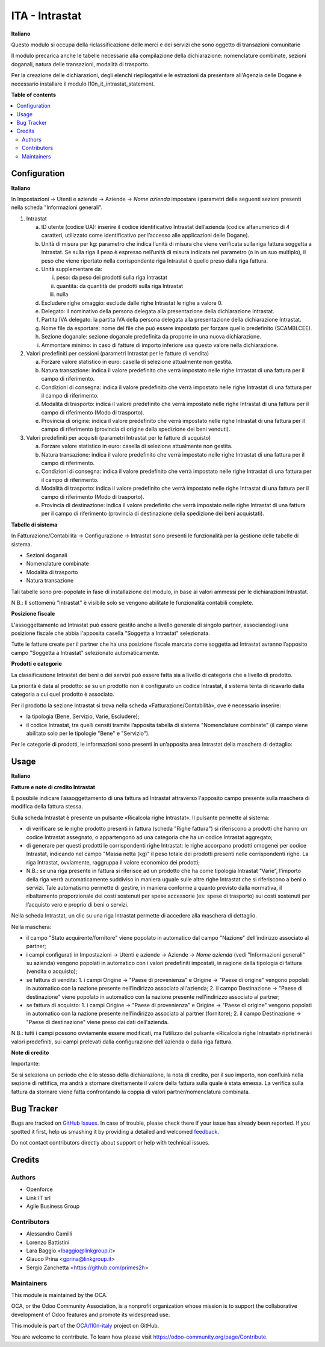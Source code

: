 ===============
ITA - Intrastat
===============

.. !!!!!!!!!!!!!!!!!!!!!!!!!!!!!!!!!!!!!!!!!!!!!!!!!!!!
   !! This file is generated by oca-gen-addon-readme !!
   !! changes will be overwritten.                   !!
   !!!!!!!!!!!!!!!!!!!!!!!!!!!!!!!!!!!!!!!!!!!!!!!!!!!!

.. |badge1| image:: https://img.shields.io/badge/maturity-Beta-yellow.png
    :target: https://odoo-community.org/page/development-status
    :alt: Beta
.. |badge2| image:: https://img.shields.io/badge/licence-AGPL--3-blue.png
    :target: http://www.gnu.org/licenses/agpl-3.0-standalone.html
    :alt: License: AGPL-3
.. |badge3| image:: https://img.shields.io/badge/github-OCA%2Fl10n--italy-lightgray.png?logo=github
    :target: https://github.com/OCA/l10n-italy/tree/12.0/l10n_it_intrastat
    :alt: OCA/l10n-italy
.. |badge4| image:: https://img.shields.io/badge/weblate-Translate%20me-F47D42.png
    :target: https://translation.odoo-community.org/projects/l10n-italy-12-0/l10n-italy-12-0-l10n_it_intrastat
    :alt: Translate me on Weblate
.. |badge5| image:: https://img.shields.io/badge/runbot-Try%20me-875A7B.png
    :target: https://runbot.odoo-community.org/runbot/122/12.0
    :alt: Try me on Runbot

|badge1| |badge2| |badge3| |badge4| |badge5| 

**Italiano**

Questo modulo si occupa della riclassificazione delle merci e dei servizi che sono oggetto di
transazioni comunitarie

Il modulo precarica anche le tabelle necessarie alla compilazione della dichiarazione:
nomenclature combinate, sezioni doganali, natura delle transazioni, modalità di trasporto.

Per la creazione delle dichiarazioni, degli elenchi riepilogativi e le estrazioni da
presentare all'Agenzia delle Dogane è necessario installare il modulo l10n_it_intrastat_statement.

**Table of contents**

.. contents::
   :local:

Configuration
=============

**Italiano**

In Impostazioni → Utenti e aziende → Aziende → *Nome azienda*
impostare i parametri delle seguenti sezioni presenti nella scheda "Informazioni generali".

1. Intrastat

   a) ID utente (codice UA): inserire il codice identificativo Intrastat dell’azienda (codice alfanumerico di 4 caratteri, utilizzato come identificativo per l’accesso alle applicazioni delle Dogane).
   b) Unità di misura per kg: parametro che indica l’unità di misura che viene verificata sulla riga fattura soggetta a Intrastat. Se sulla riga il peso è espresso nell’unità di misura indicata nel parametro (o in un suo multiplo), il peso che viene riportato nella corrispondente riga Intrastat è quello preso dalla riga fattura.
   c) Unità supplementare da:

      i. peso: da peso dei prodotti sulla riga Intrastat
      ii. quantità: da quantità dei prodotti sulla riga Intrastat
      iii. nulla

   d) Escludere righe omaggio: esclude dalle righe Intrastat le righe a valore 0.
   e) Delegato: il nominativo della persona delegata alla presentazione della dichiarazione Intrastat.
   f) Partita IVA delegato: la partita IVA della persona delegata alla presentazione della dichiarazione Intrastat.
   g) Nome file da esportare: nome del file che può essere impostato per forzare quello predefinito (SCAMBI.CEE).
   h) Sezione doganale: sezione doganale predefinita da proporre in una nuova dichiarazione.
   i) Ammontare minimo: in caso di fatture di importo inferiore usa questo valore nella dichiarazione.

2. Valori predefiniti per cessioni (parametri Intrastat per le fatture di vendita)

   a) Forzare valore statistico in euro: casella di selezione attualmente non gestita.
   b) Natura transazione: indica il valore predefinito che verrà impostato nelle righe Intrastat di una fattura per il campo di riferimento.
   c) Condizioni di consegna: indica il valore predefinito che verrà impostato nelle righe Intrastat di una fattura per il campo di riferimento.
   d) Modalità di trasporto: indica il valore predefinito che verrà impostato nelle righe Intrastat di una fattura per il campo di riferimento (Modo di trasporto).
   e) Provincia di origine: indica il valore predefinito che verrà impostato nelle righe Intrastat di una fattura per il campo di riferimento (provincia di origine della spedizione dei beni venduti).

3. Valori predefiniti per acquisti (parametri Intrastat per le fatture di acquisto)

   a) Forzare valore statistico in euro: casella di selezione attualmente non gestita.
   b) Natura transazione: indica il valore predefinito che verrà impostato nelle righe Intrastat di una fattura per il campo di riferimento.
   c) Condizioni di consegna: indica il valore predefinito che verrà impostato nelle righe Intrastat di una fattura per il campo di riferimento.
   d) Modalità di trasporto: indica il valore predefinito che verrà impostato nelle righe Intrastat di una fattura per il campo di riferimento (Modo di trasporto).
   e) Provincia di destinazione: indica il valore predefinito che verrà impostato nelle righe Intrastat di una fattura per il campo di riferimento (provincia di destinazione della spedizione dei beni acquistati).

**Tabelle di sistema**


In Fatturazione/Contabilità → Configurazione → Intrastat
sono presenti le funzionalità per la gestione delle tabelle di sistema.

- Sezioni doganali
- Nomenclature combinate
- Modalità di trasporto
- Natura transazione

Tali tabelle sono pre-popolate in fase di installazione del modulo, in base ai valori ammessi per le dichiarazioni Intrastat.

N.B.: Il sottomenù "Intrastat" è visibile solo se vengono abilitate le funzionalità contabili complete.

**Posizione fiscale**

L'assoggettamento ad Intrastat può essere gestito anche a livello generale di singolo partner, associandogli una posizione fiscale che abbia l'apposita casella "Soggetta a Intrastat" selezionata.

Tutte le fatture create per il partner che ha una posizione fiscale marcata come soggetta ad Intrastat avranno l’apposito campo "Soggetta a Intrastat" selezionato automaticamente.


**Prodotti e categorie**

La classificazione Intrastat dei beni o dei servizi può essere fatta sia a livello di categoria che a livello di prodotto.

La priorità è data al prodotto: se su un prodotto non è configurato un codice Intrastat, il sistema tenta di ricavarlo dalla categoria a cui quel prodotto è associato.

Per il prodotto la sezione Intrastat si trova nella scheda «Fatturazione/Contabilità», ove è necessario inserire:

- la tipologia (Bene, Servizio, Varie, Escludere);
- il codice Intrastat, tra quelli censiti tramite l’apposita tabella di sistema "Nomenclature combinate" (il campo viene abilitato solo per le tipologie "Bene" e "Servizio").


Per le categorie di prodotti, le informazioni sono presenti in un’apposita area Intrastat della maschera di dettaglio:

Usage
=====

**Italiano**


**Fatture e note di credito Intrastat**

È possibile indicare l’assoggettamento di una fattura ad Intrastat attraverso l'apposito campo presente sulla maschera di modifica della fattura stessa.

Sulla scheda Intrastat è presente un pulsante «Ricalcola righe Intrastat». Il pulsante permette al sistema:

- di verificare se le righe prodotto presenti in fattura (scheda "Righe fattura") si riferiscono a prodotti che hanno un codice Intrastat assegnato, o appartengono ad una categoria che ha un codice Intrastat aggregato;
- di generare per questi prodotti le corrispondenti righe Intrastat: le righe accorpano prodotti omogenei per codice Intrastat, indicando nel campo "Massa netta (kg)" il peso totale dei prodotti presenti nelle corrispondenti righe. La riga Intrastat, ovviamente, raggruppa il valore economico dei prodotti;
- N.B.: se una riga presente in fattura si riferisce ad un prodotto che ha come tipologia Intrastat “Varie”, l’importo della riga verrà automaticamente suddiviso in maniera uguale sulle altre righe Intrastat che si riferiscono a beni o servizi. Tale automatismo permette di gestire, in maniera conforme a quanto previsto dalla normativa, il ribaltamento proporzionale dei costi sostenuti per spese accessorie (es: spese di trasporto) sui costi sostenuti per l’acquisto vero e proprio di beni o servizi.

Nella scheda Intrastat, un clic su una riga Intrastat permette di accedere alla maschera di dettaglio.

Nella maschera:

- il campo "Stato acquirente/fornitore" viene popolato in automatico dal campo "Nazione" dell’indirizzo associato al partner;
- i campi configurati in Impostazioni → Utenti e aziende → Aziende → *Nome azienda* (vedi "Informazioni generali" su azienda) vengono popolati in automatico con i valori predefiniti impostati, in ragione della tipologia di fattura (vendita o acquisto);
- se fattura di vendita:
  1. i campi Origine → "Paese di provenienza" e Origine → "Paese di origine" vengono popolati in automatico con la nazione presente nell’indirizzo associato all'azienda;
  2. il campo Destinazione → "Paese di destinazione" viene popolato in automatico con la nazione presente nell'indirizzo associato al partner;
- se fattura di acquisto:
  1. i campi Origine → "Paese di provenienza" e Origine → "Paese di origine" vengono popolati in automatico con la nazione presente nell’indirizzo associato al partner (fornitore);
  2. il campo Destinazione → "Paese di destinazione" viene preso dai dati dell'azienda.

N.B.: tutti i campi possono ovviamente essere modificati, ma l’utilizzo del pulsante «Ricalcola righe Intrastat» ripristinerà i valori predefiniti, sui campi prelevati dalla configurazione dell'azienda o dalla riga fattura.


**Note di credito**

Importante:

Se si seleziona un periodo che è lo stesso della dichiarazione, la nota di credito, per il suo importo, non confluirà nella sezione di rettifica, ma andrà a stornare direttamente il valore della fattura sulla quale è stata emessa. La verifica sulla fattura da stornare viene fatta confrontando la coppia di valori partner/nomenclatura combinata.

Bug Tracker
===========

Bugs are tracked on `GitHub Issues <https://github.com/OCA/l10n-italy/issues>`_.
In case of trouble, please check there if your issue has already been reported.
If you spotted it first, help us smashing it by providing a detailed and welcomed
`feedback <https://github.com/OCA/l10n-italy/issues/new?body=module:%20l10n_it_intrastat%0Aversion:%2012.0%0A%0A**Steps%20to%20reproduce**%0A-%20...%0A%0A**Current%20behavior**%0A%0A**Expected%20behavior**>`_.

Do not contact contributors directly about support or help with technical issues.

Credits
=======

Authors
~~~~~~~

* Openforce
* Link IT srl
* Agile Business Group

Contributors
~~~~~~~~~~~~

* Alessandro Camilli
* Lorenzo Battistini
* Lara Baggio <lbaggio@linkgroup.it>
* Glauco Prina <gprina@linkgroup.it>
* Sergio Zanchetta <https://github.com/primes2h>

Maintainers
~~~~~~~~~~~

This module is maintained by the OCA.

.. image:: https://odoo-community.org/logo.png
   :alt: Odoo Community Association
   :target: https://odoo-community.org

OCA, or the Odoo Community Association, is a nonprofit organization whose
mission is to support the collaborative development of Odoo features and
promote its widespread use.

This module is part of the `OCA/l10n-italy <https://github.com/OCA/l10n-italy/tree/12.0/l10n_it_intrastat>`_ project on GitHub.

You are welcome to contribute. To learn how please visit https://odoo-community.org/page/Contribute.
